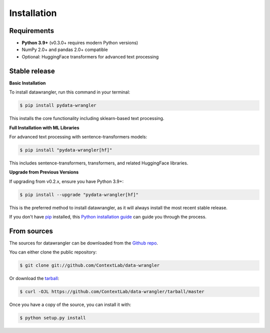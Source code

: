 .. highlight:: shell

============
Installation
============

Requirements
------------

- **Python 3.9+** (v0.3.0+ requires modern Python versions)
- NumPy 2.0+ and pandas 2.0+ compatible
- Optional: HuggingFace transformers for advanced text processing

Stable release
--------------

**Basic Installation**

To install datawrangler, run this command in your terminal:

.. code-block:: console

    $ pip install pydata-wrangler

This installs the core functionality including sklearn-based text processing.

**Full Installation with ML Libraries**

For advanced text processing with sentence-transformers models:

.. code-block:: console

    $ pip install "pydata-wrangler[hf]"

This includes sentence-transformers, transformers, and related HuggingFace libraries.

**Upgrade from Previous Versions**

If upgrading from v0.2.x, ensure you have Python 3.9+:

.. code-block:: console

    $ pip install --upgrade "pydata-wrangler[hf]"

This is the preferred method to install datawrangler, as it will always install the most recent stable release.

If you don't have `pip`_ installed, this `Python installation guide`_ can guide
you through the process.

.. _pip: https://pip.pypa.io
.. _Python installation guide: http://docs.python-guide.org/en/latest/starting/installation/


From sources
------------

The sources for datawrangler can be downloaded from the `Github repo`_.

You can either clone the public repository:

.. code-block:: console

    $ git clone git://github.com/ContextLab/data-wrangler

Or download the `tarball`_:

.. code-block:: console

    $ curl -OJL https://github.com/ContextLab/data-wrangler/tarball/master

Once you have a copy of the source, you can install it with:

.. code-block:: console

    $ python setup.py install


.. _Github repo: https://github.com/ContextLab/data-wrangler
.. _tarball: https://github.com/ContextLab/data-wrangler/tarball/master
